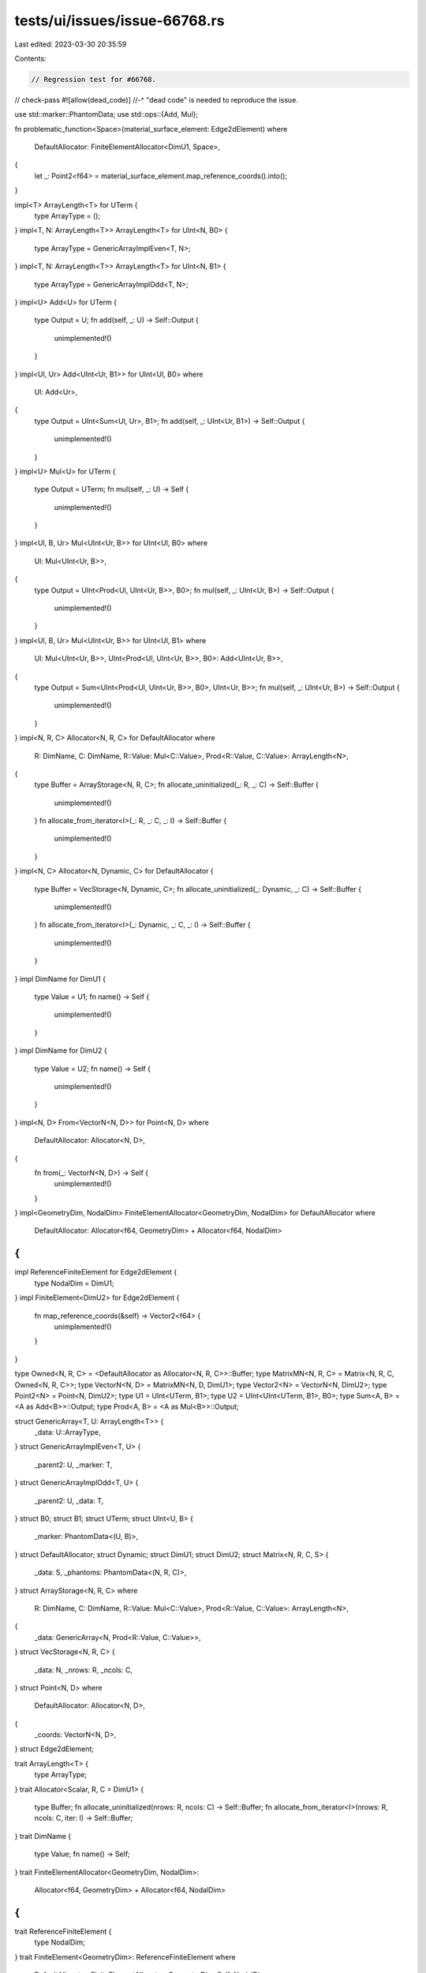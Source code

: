 tests/ui/issues/issue-66768.rs
==============================

Last edited: 2023-03-30 20:35:59

Contents:

.. code-block:: rs

    // Regression test for #66768.
// check-pass
#![allow(dead_code)]
//-^ "dead code" is needed to reproduce the issue.

use std::marker::PhantomData;
use std::ops::{Add, Mul};

fn problematic_function<Space>(material_surface_element: Edge2dElement)
where
    DefaultAllocator: FiniteElementAllocator<DimU1, Space>,
{
    let _: Point2<f64> = material_surface_element.map_reference_coords().into();
}

impl<T> ArrayLength<T> for UTerm {
    type ArrayType = ();
}
impl<T, N: ArrayLength<T>> ArrayLength<T> for UInt<N, B0> {
    type ArrayType = GenericArrayImplEven<T, N>;
}
impl<T, N: ArrayLength<T>> ArrayLength<T> for UInt<N, B1> {
    type ArrayType = GenericArrayImplOdd<T, N>;
}
impl<U> Add<U> for UTerm {
    type Output = U;
    fn add(self, _: U) -> Self::Output {
        unimplemented!()
    }
}
impl<Ul, Ur> Add<UInt<Ur, B1>> for UInt<Ul, B0>
where
    Ul: Add<Ur>,
{
    type Output = UInt<Sum<Ul, Ur>, B1>;
    fn add(self, _: UInt<Ur, B1>) -> Self::Output {
        unimplemented!()
    }
}
impl<U> Mul<U> for UTerm {
    type Output = UTerm;
    fn mul(self, _: U) -> Self {
        unimplemented!()
    }
}
impl<Ul, B, Ur> Mul<UInt<Ur, B>> for UInt<Ul, B0>
where
    Ul: Mul<UInt<Ur, B>>,
{
    type Output = UInt<Prod<Ul, UInt<Ur, B>>, B0>;
    fn mul(self, _: UInt<Ur, B>) -> Self::Output {
        unimplemented!()
    }
}
impl<Ul, B, Ur> Mul<UInt<Ur, B>> for UInt<Ul, B1>
where
    Ul: Mul<UInt<Ur, B>>,
    UInt<Prod<Ul, UInt<Ur, B>>, B0>: Add<UInt<Ur, B>>,
{
    type Output = Sum<UInt<Prod<Ul, UInt<Ur, B>>, B0>, UInt<Ur, B>>;
    fn mul(self, _: UInt<Ur, B>) -> Self::Output {
        unimplemented!()
    }
}
impl<N, R, C> Allocator<N, R, C> for DefaultAllocator
where
    R: DimName,
    C: DimName,
    R::Value: Mul<C::Value>,
    Prod<R::Value, C::Value>: ArrayLength<N>,
{
    type Buffer = ArrayStorage<N, R, C>;
    fn allocate_uninitialized(_: R, _: C) -> Self::Buffer {
        unimplemented!()
    }
    fn allocate_from_iterator<I>(_: R, _: C, _: I) -> Self::Buffer {
        unimplemented!()
    }
}
impl<N, C> Allocator<N, Dynamic, C> for DefaultAllocator {
    type Buffer = VecStorage<N, Dynamic, C>;
    fn allocate_uninitialized(_: Dynamic, _: C) -> Self::Buffer {
        unimplemented!()
    }
    fn allocate_from_iterator<I>(_: Dynamic, _: C, _: I) -> Self::Buffer {
        unimplemented!()
    }
}
impl DimName for DimU1 {
    type Value = U1;
    fn name() -> Self {
        unimplemented!()
    }
}
impl DimName for DimU2 {
    type Value = U2;
    fn name() -> Self {
        unimplemented!()
    }
}
impl<N, D> From<VectorN<N, D>> for Point<N, D>
where
    DefaultAllocator: Allocator<N, D>,
{
    fn from(_: VectorN<N, D>) -> Self {
        unimplemented!()
    }
}
impl<GeometryDim, NodalDim> FiniteElementAllocator<GeometryDim, NodalDim> for DefaultAllocator where
    DefaultAllocator: Allocator<f64, GeometryDim> + Allocator<f64, NodalDim>
{
}
impl ReferenceFiniteElement for Edge2dElement {
    type NodalDim = DimU1;
}
impl FiniteElement<DimU2> for Edge2dElement {
    fn map_reference_coords(&self) -> Vector2<f64> {
        unimplemented!()
    }
}

type Owned<N, R, C> = <DefaultAllocator as Allocator<N, R, C>>::Buffer;
type MatrixMN<N, R, C> = Matrix<N, R, C, Owned<N, R, C>>;
type VectorN<N, D> = MatrixMN<N, D, DimU1>;
type Vector2<N> = VectorN<N, DimU2>;
type Point2<N> = Point<N, DimU2>;
type U1 = UInt<UTerm, B1>;
type U2 = UInt<UInt<UTerm, B1>, B0>;
type Sum<A, B> = <A as Add<B>>::Output;
type Prod<A, B> = <A as Mul<B>>::Output;

struct GenericArray<T, U: ArrayLength<T>> {
    _data: U::ArrayType,
}
struct GenericArrayImplEven<T, U> {
    _parent2: U,
    _marker: T,
}
struct GenericArrayImplOdd<T, U> {
    _parent2: U,
    _data: T,
}
struct B0;
struct B1;
struct UTerm;
struct UInt<U, B> {
    _marker: PhantomData<(U, B)>,
}
struct DefaultAllocator;
struct Dynamic;
struct DimU1;
struct DimU2;
struct Matrix<N, R, C, S> {
    _data: S,
    _phantoms: PhantomData<(N, R, C)>,
}
struct ArrayStorage<N, R, C>
where
    R: DimName,
    C: DimName,
    R::Value: Mul<C::Value>,
    Prod<R::Value, C::Value>: ArrayLength<N>,
{
    _data: GenericArray<N, Prod<R::Value, C::Value>>,
}
struct VecStorage<N, R, C> {
    _data: N,
    _nrows: R,
    _ncols: C,
}
struct Point<N, D>
where
    DefaultAllocator: Allocator<N, D>,
{
    _coords: VectorN<N, D>,
}
struct Edge2dElement;

trait ArrayLength<T> {
    type ArrayType;
}
trait Allocator<Scalar, R, C = DimU1> {
    type Buffer;
    fn allocate_uninitialized(nrows: R, ncols: C) -> Self::Buffer;
    fn allocate_from_iterator<I>(nrows: R, ncols: C, iter: I) -> Self::Buffer;
}
trait DimName {
    type Value;
    fn name() -> Self;
}
trait FiniteElementAllocator<GeometryDim, NodalDim>:
    Allocator<f64, GeometryDim> + Allocator<f64, NodalDim>
{
}
trait ReferenceFiniteElement {
    type NodalDim;
}
trait FiniteElement<GeometryDim>: ReferenceFiniteElement
where
    DefaultAllocator: FiniteElementAllocator<GeometryDim, Self::NodalDim>,
{
    fn map_reference_coords(&self) -> VectorN<f64, GeometryDim>;
}

fn main() {}


